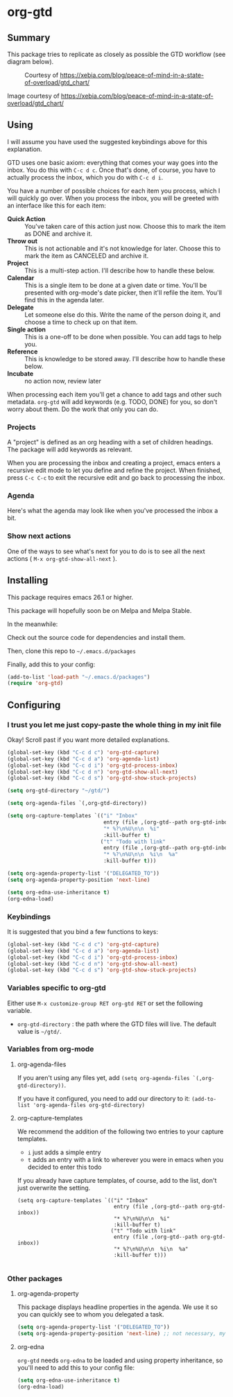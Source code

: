 * org-gtd
** Summary
This package tries to replicate as closely as possible the GTD workflow (see diagram below).
#+CAPTION: Courtesy of https://xebia.com/blog/peace-of-mind-in-a-state-of-overload/gtd_chart/
#+NAME: The GTD Workflow
[[file:doc/gtd_chart.png]]

Image courtesy of https://xebia.com/blog/peace-of-mind-in-a-state-of-overload/gtd_chart/
** Using

I will assume you have used the suggested keybindings above for this explanation.

GTD uses one basic axiom: everything that comes your way goes into the inbox. You do this with ~C-c d c~. Once that's done, of course, you have to actually process the inbox, which you do with ~C-c d i~.

You have a number of possible choices for each item you process, which I will quickly go over. When you process the inbox, you will be greeted with an interface like this for each item:

[[file:doc/ogpi-1.png]]

- *Quick Action* :: You've taken care of this action just now. Choose this to mark the item as DONΕ and archive it.
- *Throw out* :: This is not actionable and it's not knowledge for later. Choose this to mark the item as CANCELED and archive it.
- *Project* :: This is a multi-step action. I'll describe how to handle these below.
- *Calendar* :: This is a single item to be done at a given date or time. You'll be presented with org-mode's date picker, then it'll refile the item. You'll find this in the agenda later.
- *Delegate* :: Let someone else do this. Write the name of the person doing it, and choose a time to check up on that item.
- *Single action* :: This is a one-off to be done when possible. You can add tags to help you.
- *Reference* :: This is knowledge to be stored away. I'll describe how to handle these below.
- *Incubate* :: no action now, review later

When processing each item you'll get a chance to add tags and other such metadata. ~org-gtd~ will add keywords (e.g. TODO, DONE) for you, so don't worry about them. Do the work that only you can do.

*** Projects
A "project" is defined as an org heading with a set of children headings.
The package will add keywords as relevant.

When you are processing the inbox and creating a project, emacs enters a recursive edit mode to let you define and refine the project. When finished, press ~C-c C-c~ to exit the recursive edit and go back to processing the inbox.
*** Agenda
Here's what the agenda may look like when you've processed the inbox a bit.

[[file:doc/agenda.png]]

*** Show next actions

One of the ways to see what's next for you to do is to see all the next actions ( ~M-x org-gtd-show-all-next~ ).

[[file:doc/show-all-next.png]]
** Installing

This package requires emacs 26.1 or higher.

This package will hopefully soon be on Melpa and Melpa Stable.

In the meanwhile:

Check out the source code for dependencies and install them.

Then, clone this repo to =~/.emacs.d/packages=

Finally, add this to your config:

#+begin_src emacs-lisp
(add-to-list 'load-path "~/.emacs.d/packages")
(require 'org-gtd)
#+end_src

** Configuring

*** I trust you let me just copy-paste the whole thing in my init file
Okay! Scroll past if you want more detailed explanations.

#+begin_src emacs-lisp
  (global-set-key (kbd "C-c d c") 'org-gtd-capture)
  (global-set-key (kbd "C-c d a") 'org-agenda-list)
  (global-set-key (kbd "C-c d i") 'org-gtd-process-inbox)
  (global-set-key (kbd "C-c d n") 'org-gtd-show-all-next)
  (global-set-key (kbd "C-c d s") 'org-gtd-show-stuck-projects)

  (setq org-gtd-directory "~/gtd/")

  (setq org-agenda-files `(,org-gtd-directory))

  (setq org-capture-templates `(("i" "Inbox"
                                 entry (file ,(org-gtd--path org-gtd-inbox-file-basename))
                                 "* %?\n%U\n\n  %i"
                                 :kill-buffer t)
                                ("t" "Todo with link"
                                 entry (file ,(org-gtd--path org-gtd-inbox-file-basename))
                                 "* %?\n%U\n\n  %i\n  %a"
                                 :kill-buffer t)))

  (setq org-agenda-property-list '("DELEGATED_TO"))
  (setq org-agenda-property-position 'next-line)

  (setq org-edna-use-inheritance t)
  (org-edna-load)
#+end_src
*** Keybindings
It is suggested that you bind a few functions to keys:

#+begin_src emacs-lisp
  (global-set-key (kbd "C-c d c") 'org-gtd-capture)
  (global-set-key (kbd "C-c d a") 'org-agenda-list)
  (global-set-key (kbd "C-c d i") 'org-gtd-process-inbox)
  (global-set-key (kbd "C-c d n") 'org-gtd-show-all-next)
  (global-set-key (kbd "C-c d s") 'org-gtd-show-stuck-projects)
#+end_src

*** Variables specific to org-gtd
Either use ~M-x customize-group RET org-gtd RET~ or set the following variable.

- ~org-gtd-directory~ : the path where the GTD files will live. The default value is =~/gtd/=.
*** Variables from org-mode
**** org-agenda-files
If you aren't using any files yet, add ~(setq org-agenda-files `(,org-gtd-directory))~.

If you have it configured, you need to add our directory to it: ~(add-to-list 'org-agenda-files org-gtd-directory)~
**** org-capture-templates
We recommend the addition of the following two entries to your capture templates.

- ~i~ just adds a simple entry
- ~t~ adds an entry with a link to wherever you were in emacs when you decided to enter this todo

If you already have capture templates, of course, add to the list, don't just overwrite the setting.
#+begin_src elisp
  (setq org-capture-templates `(("i" "Inbox"
                                 entry (file ,(org-gtd--path org-gtd-inbox))
                                 "* %?\n%U\n\n  %i"
                                 :kill-buffer t)
                                ("t" "Todo with link"
                                 entry (file ,(org-gtd--path org-gtd-inbox))
                                 "* %?\n%U\n\n  %i\n  %a"
                                 :kill-buffer t)))

#+end_src
*** Other packages
**** org-agenda-property
This package displays headline properties in the agenda. We use it so you can quickly see to whom you delegated a task.

#+begin_src emacs-lisp
(setq org-agenda-property-list '("DELEGATED_TO"))
(setq org-agenda-property-position 'next-line) ;; not necessary, my preference
#+end_src

**** org-edna
~org-gtd~ needs ~org-edna~ to be loaded and using property inheritance, so you'll need to add this to your config file:

#+begin_src emacs-lisp
(setq org-edna-use-inheritance t)
(org-edna-load)
#+end_src
